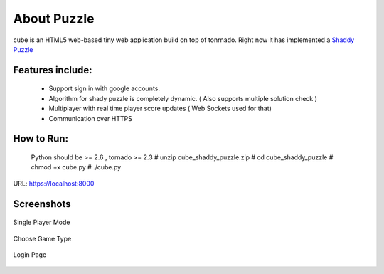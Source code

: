 About Puzzle
=============
cube is an HTML5 web-based tiny web application build on top of tonrnado.
Right now it has implemented a `Shaddy Puzzle <http://en.wikipedia.org/wiki/Nonogram>`_

Features include:
-----------------
    * Support sign in with google accounts.
    * Algorithm for shady puzzle is completely dynamic. ( Also supports multiple solution check )
    * Multiplayer with real time player score updates ( Web Sockets used for that)
    * Communication over HTTPS
    
How to Run:
-----------
     Python should be >= 2.6 , tornado >= 2.3
     # unzip cube_shaddy_puzzle.zip
     # cd cube_shaddy_puzzle
     # chmod +x cube.py
     # ./cube.py

URL: https://localhost:8000

Screenshots
-----------
.. figure:: http://i.imgur.com/ET1mr.png
    :align: center

    Single Player Mode

.. figure:: http://i.imgur.com/IeQDh.png
    :align: center

    Choose Game Type

.. figure:: http://i.imgur.com/NBTIG.png
    :align: center

    Login Page

